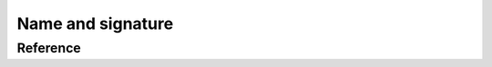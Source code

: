 ********************************
Name and signature
********************************

Reference
=========

.. ac-include:: actl/functional/name/AC_FUNCTION_NAME.hpp
.. doxygendefine:: AC_FUNCTION_NAME

.. ac-include:: actl/functional/name/AC_FUNCTION_SIGNATURE.hpp
.. doxygendefine:: AC_FUNCTION_SIGNATURE

.. ac-tests:: tests/functional/name.cpp
